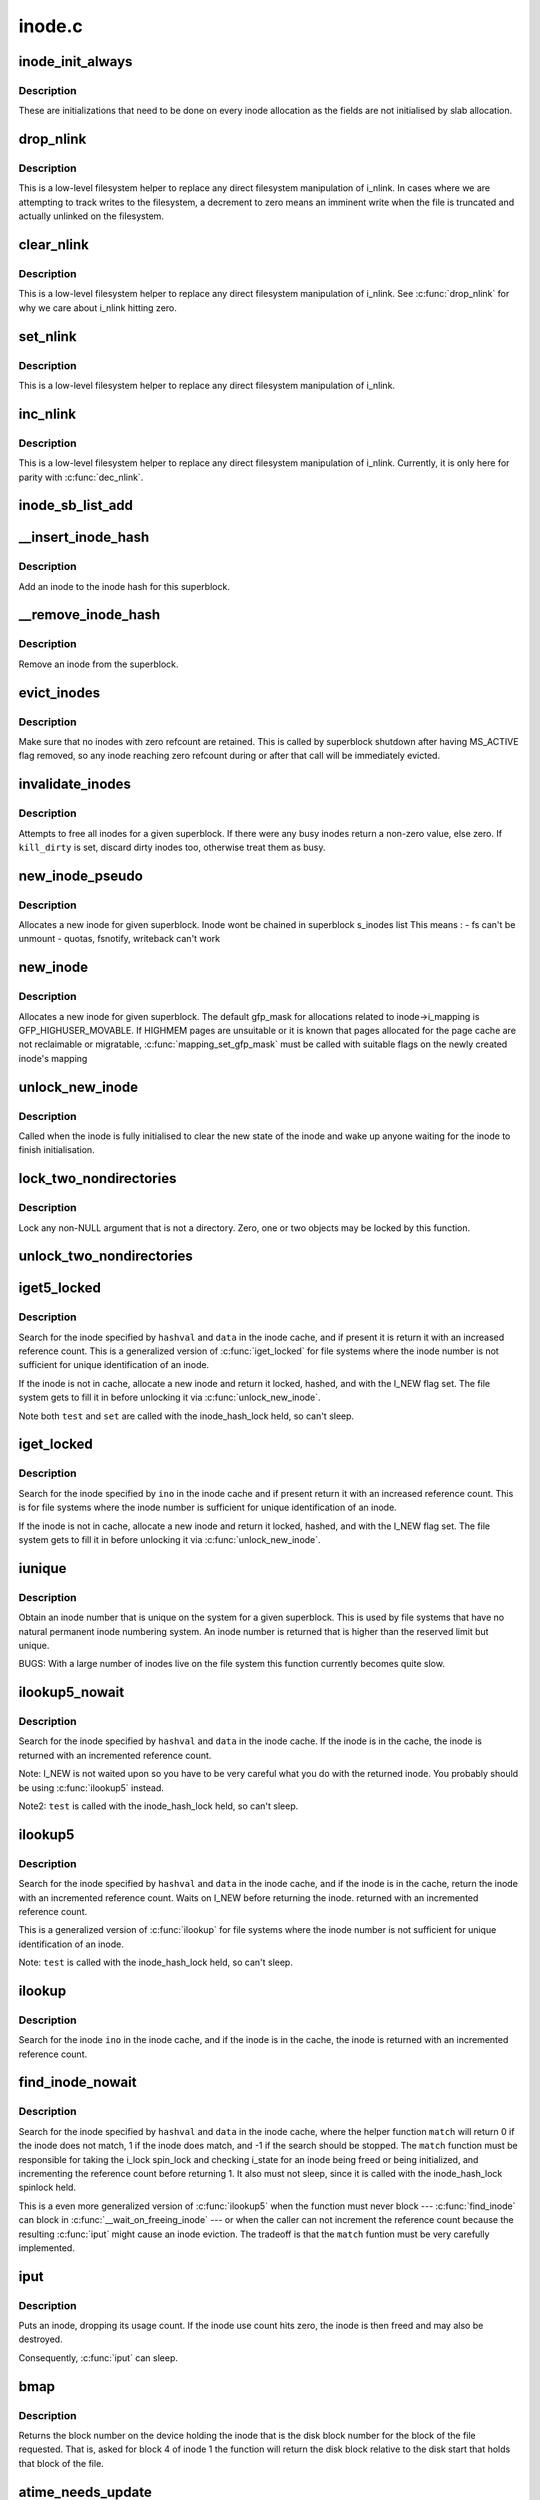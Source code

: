 .. -*- coding: utf-8; mode: rst -*-

=======
inode.c
=======

.. _`inode_init_always`:

inode_init_always
=================

.. c:function:: int inode_init_always (struct super_block *sb, struct inode *inode)

    perform inode structure intialisation

    :param struct super_block \*sb:
        superblock inode belongs to

    :param struct inode \*inode:
        inode to initialise


.. _`inode_init_always.description`:

Description
-----------

These are initializations that need to be done on every inode
allocation as the fields are not initialised by slab allocation.


.. _`drop_nlink`:

drop_nlink
==========

.. c:function:: void drop_nlink (struct inode *inode)

    directly drop an inode's link count

    :param struct inode \*inode:
        inode


.. _`drop_nlink.description`:

Description
-----------

This is a low-level filesystem helper to replace any
direct filesystem manipulation of i_nlink.  In cases
where we are attempting to track writes to the
filesystem, a decrement to zero means an imminent
write when the file is truncated and actually unlinked
on the filesystem.


.. _`clear_nlink`:

clear_nlink
===========

.. c:function:: void clear_nlink (struct inode *inode)

    directly zero an inode's link count

    :param struct inode \*inode:
        inode


.. _`clear_nlink.description`:

Description
-----------

This is a low-level filesystem helper to replace any
direct filesystem manipulation of i_nlink.  See
:c:func:`drop_nlink` for why we care about i_nlink hitting zero.


.. _`set_nlink`:

set_nlink
=========

.. c:function:: void set_nlink (struct inode *inode, unsigned int nlink)

    directly set an inode's link count

    :param struct inode \*inode:
        inode

    :param unsigned int nlink:
        new nlink (should be non-zero)


.. _`set_nlink.description`:

Description
-----------

This is a low-level filesystem helper to replace any
direct filesystem manipulation of i_nlink.


.. _`inc_nlink`:

inc_nlink
=========

.. c:function:: void inc_nlink (struct inode *inode)

    directly increment an inode's link count

    :param struct inode \*inode:
        inode


.. _`inc_nlink.description`:

Description
-----------

This is a low-level filesystem helper to replace any
direct filesystem manipulation of i_nlink.  Currently,
it is only here for parity with :c:func:`dec_nlink`.


.. _`inode_sb_list_add`:

inode_sb_list_add
=================

.. c:function:: void inode_sb_list_add (struct inode *inode)

    add inode to the superblock list of inodes

    :param struct inode \*inode:
        inode to add


.. _`__insert_inode_hash`:

__insert_inode_hash
===================

.. c:function:: void __insert_inode_hash (struct inode *inode, unsigned long hashval)

    hash an inode

    :param struct inode \*inode:
        unhashed inode

    :param unsigned long hashval:
        unsigned long value used to locate this object in the
        inode_hashtable.


.. _`__insert_inode_hash.description`:

Description
-----------

Add an inode to the inode hash for this superblock.


.. _`__remove_inode_hash`:

__remove_inode_hash
===================

.. c:function:: void __remove_inode_hash (struct inode *inode)

    remove an inode from the hash

    :param struct inode \*inode:
        inode to unhash


.. _`__remove_inode_hash.description`:

Description
-----------

Remove an inode from the superblock.


.. _`evict_inodes`:

evict_inodes
============

.. c:function:: void evict_inodes (struct super_block *sb)

    evict all evictable inodes for a superblock

    :param struct super_block \*sb:
        superblock to operate on


.. _`evict_inodes.description`:

Description
-----------

Make sure that no inodes with zero refcount are retained.  This is
called by superblock shutdown after having MS_ACTIVE flag removed,
so any inode reaching zero refcount during or after that call will
be immediately evicted.


.. _`invalidate_inodes`:

invalidate_inodes
=================

.. c:function:: int invalidate_inodes (struct super_block *sb, bool kill_dirty)

    attempt to free all inodes on a superblock

    :param struct super_block \*sb:
        superblock to operate on

    :param bool kill_dirty:
        flag to guide handling of dirty inodes


.. _`invalidate_inodes.description`:

Description
-----------

Attempts to free all inodes for a given superblock.  If there were any
busy inodes return a non-zero value, else zero.
If ``kill_dirty`` is set, discard dirty inodes too, otherwise treat
them as busy.


.. _`new_inode_pseudo`:

new_inode_pseudo
================

.. c:function:: struct inode *new_inode_pseudo (struct super_block *sb)

    obtain an inode

    :param struct super_block \*sb:
        superblock


.. _`new_inode_pseudo.description`:

Description
-----------

Allocates a new inode for given superblock.
Inode wont be chained in superblock s_inodes list
This means :
- fs can't be unmount
- quotas, fsnotify, writeback can't work


.. _`new_inode`:

new_inode
=========

.. c:function:: struct inode *new_inode (struct super_block *sb)

    obtain an inode

    :param struct super_block \*sb:
        superblock


.. _`new_inode.description`:

Description
-----------

Allocates a new inode for given superblock. The default gfp_mask
for allocations related to inode->i_mapping is GFP_HIGHUSER_MOVABLE.
If HIGHMEM pages are unsuitable or it is known that pages allocated
for the page cache are not reclaimable or migratable,
:c:func:`mapping_set_gfp_mask` must be called with suitable flags on the
newly created inode's mapping


.. _`unlock_new_inode`:

unlock_new_inode
================

.. c:function:: void unlock_new_inode (struct inode *inode)

    clear the I_NEW state and wake up any waiters

    :param struct inode \*inode:
        new inode to unlock


.. _`unlock_new_inode.description`:

Description
-----------

Called when the inode is fully initialised to clear the new state of the
inode and wake up anyone waiting for the inode to finish initialisation.


.. _`lock_two_nondirectories`:

lock_two_nondirectories
=======================

.. c:function:: void lock_two_nondirectories (struct inode *inode1, struct inode *inode2)

    take two i_mutexes on non-directory objects

    :param struct inode \*inode1:
        first inode to lock

    :param struct inode \*inode2:
        second inode to lock


.. _`lock_two_nondirectories.description`:

Description
-----------


Lock any non-NULL argument that is not a directory.
Zero, one or two objects may be locked by this function.


.. _`unlock_two_nondirectories`:

unlock_two_nondirectories
=========================

.. c:function:: void unlock_two_nondirectories (struct inode *inode1, struct inode *inode2)

    release locks from lock_two_nondirectories()

    :param struct inode \*inode1:
        first inode to unlock

    :param struct inode \*inode2:
        second inode to unlock


.. _`iget5_locked`:

iget5_locked
============

.. c:function:: struct inode *iget5_locked (struct super_block *sb, unsigned long hashval, int (*test) (struct inode *, void *, int (*set) (struct inode *, void *, void *data)

    obtain an inode from a mounted file system

    :param struct super_block \*sb:
        super block of file system

    :param unsigned long hashval:
        hash value (usually inode number) to get

    :param int (\*test) (struct inode \*, void \*):
        callback used for comparisons between inodes

    :param int (\*set) (struct inode \*, void \*):
        callback used to initialize a new struct inode

    :param void \*data:
        opaque data pointer to pass to ``test`` and ``set``


.. _`iget5_locked.description`:

Description
-----------

Search for the inode specified by ``hashval`` and ``data`` in the inode cache,
and if present it is return it with an increased reference count. This is
a generalized version of :c:func:`iget_locked` for file systems where the inode
number is not sufficient for unique identification of an inode.

If the inode is not in cache, allocate a new inode and return it locked,
hashed, and with the I_NEW flag set. The file system gets to fill it in
before unlocking it via :c:func:`unlock_new_inode`.

Note both ``test`` and ``set`` are called with the inode_hash_lock held, so can't
sleep.


.. _`iget_locked`:

iget_locked
===========

.. c:function:: struct inode *iget_locked (struct super_block *sb, unsigned long ino)

    obtain an inode from a mounted file system

    :param struct super_block \*sb:
        super block of file system

    :param unsigned long ino:
        inode number to get


.. _`iget_locked.description`:

Description
-----------

Search for the inode specified by ``ino`` in the inode cache and if present
return it with an increased reference count. This is for file systems
where the inode number is sufficient for unique identification of an inode.

If the inode is not in cache, allocate a new inode and return it locked,
hashed, and with the I_NEW flag set.  The file system gets to fill it in
before unlocking it via :c:func:`unlock_new_inode`.


.. _`iunique`:

iunique
=======

.. c:function:: ino_t iunique (struct super_block *sb, ino_t max_reserved)

    get a unique inode number

    :param struct super_block \*sb:
        superblock

    :param ino_t max_reserved:
        highest reserved inode number


.. _`iunique.description`:

Description
-----------

Obtain an inode number that is unique on the system for a given
superblock. This is used by file systems that have no natural
permanent inode numbering system. An inode number is returned that
is higher than the reserved limit but unique.

BUGS:
With a large number of inodes live on the file system this function
currently becomes quite slow.


.. _`ilookup5_nowait`:

ilookup5_nowait
===============

.. c:function:: struct inode *ilookup5_nowait (struct super_block *sb, unsigned long hashval, int (*test) (struct inode *, void *, void *data)

    search for an inode in the inode cache

    :param struct super_block \*sb:
        super block of file system to search

    :param unsigned long hashval:
        hash value (usually inode number) to search for

    :param int (\*test) (struct inode \*, void \*):
        callback used for comparisons between inodes

    :param void \*data:
        opaque data pointer to pass to ``test``


.. _`ilookup5_nowait.description`:

Description
-----------

Search for the inode specified by ``hashval`` and ``data`` in the inode cache.
If the inode is in the cache, the inode is returned with an incremented
reference count.

Note: I_NEW is not waited upon so you have to be very careful what you do
with the returned inode.  You probably should be using :c:func:`ilookup5` instead.

Note2: ``test`` is called with the inode_hash_lock held, so can't sleep.


.. _`ilookup5`:

ilookup5
========

.. c:function:: struct inode *ilookup5 (struct super_block *sb, unsigned long hashval, int (*test) (struct inode *, void *, void *data)

    search for an inode in the inode cache

    :param struct super_block \*sb:
        super block of file system to search

    :param unsigned long hashval:
        hash value (usually inode number) to search for

    :param int (\*test) (struct inode \*, void \*):
        callback used for comparisons between inodes

    :param void \*data:
        opaque data pointer to pass to ``test``


.. _`ilookup5.description`:

Description
-----------

Search for the inode specified by ``hashval`` and ``data`` in the inode cache,
and if the inode is in the cache, return the inode with an incremented
reference count.  Waits on I_NEW before returning the inode.
returned with an incremented reference count.

This is a generalized version of :c:func:`ilookup` for file systems where the
inode number is not sufficient for unique identification of an inode.

Note: ``test`` is called with the inode_hash_lock held, so can't sleep.


.. _`ilookup`:

ilookup
=======

.. c:function:: struct inode *ilookup (struct super_block *sb, unsigned long ino)

    search for an inode in the inode cache

    :param struct super_block \*sb:
        super block of file system to search

    :param unsigned long ino:
        inode number to search for


.. _`ilookup.description`:

Description
-----------

Search for the inode ``ino`` in the inode cache, and if the inode is in the
cache, the inode is returned with an incremented reference count.


.. _`find_inode_nowait`:

find_inode_nowait
=================

.. c:function:: struct inode *find_inode_nowait (struct super_block *sb, unsigned long hashval, int (*match) (struct inode *, unsigned long, void *, void *data)

    find an inode in the inode cache

    :param struct super_block \*sb:
        super block of file system to search

    :param unsigned long hashval:
        hash value (usually inode number) to search for

    :param int (\*match) (struct inode \*, unsigned long, void \*):
        callback used for comparisons between inodes

    :param void \*data:
        opaque data pointer to pass to ``match``


.. _`find_inode_nowait.description`:

Description
-----------

Search for the inode specified by ``hashval`` and ``data`` in the inode
cache, where the helper function ``match`` will return 0 if the inode
does not match, 1 if the inode does match, and -1 if the search
should be stopped.  The ``match`` function must be responsible for
taking the i_lock spin_lock and checking i_state for an inode being
freed or being initialized, and incrementing the reference count
before returning 1.  It also must not sleep, since it is called with
the inode_hash_lock spinlock held.

This is a even more generalized version of :c:func:`ilookup5` when the
function must never block --- :c:func:`find_inode` can block in
:c:func:`__wait_on_freeing_inode` --- or when the caller can not increment
the reference count because the resulting :c:func:`iput` might cause an
inode eviction.  The tradeoff is that the ``match`` funtion must be
very carefully implemented.


.. _`iput`:

iput
====

.. c:function:: void iput (struct inode *inode)

    put an inode

    :param struct inode \*inode:
        inode to put


.. _`iput.description`:

Description
-----------

Puts an inode, dropping its usage count. If the inode use count hits
zero, the inode is then freed and may also be destroyed.

Consequently, :c:func:`iput` can sleep.


.. _`bmap`:

bmap
====

.. c:function:: sector_t bmap (struct inode *inode, sector_t block)

    find a block number in a file

    :param struct inode \*inode:
        inode of file

    :param sector_t block:
        block to find


.. _`bmap.description`:

Description
-----------

Returns the block number on the device holding the inode that
is the disk block number for the block of the file requested.
That is, asked for block 4 of inode 1 the function will return the
disk block relative to the disk start that holds that block of the
file.


.. _`atime_needs_update`:

atime_needs_update
==================

.. c:function:: bool atime_needs_update (const struct path *path, struct inode *inode)

    update the access time

    :param const struct path \*path:
        the :c:type:`struct path <path>` to update

    :param struct inode \*inode:
        inode to update


.. _`atime_needs_update.description`:

Description
-----------

Update the accessed time on an inode and mark it for writeback.
This function automatically handles read only file systems and media,
as well as the "noatime" flag and inode specific "noatime" markers.


.. _`file_update_time`:

file_update_time
================

.. c:function:: int file_update_time (struct file *file)

    update mtime and ctime time

    :param struct file \*file:
        file accessed


.. _`file_update_time.description`:

Description
-----------

Update the mtime and ctime members of an inode and mark the inode
for writeback.  Note that this function is meant exclusively for
usage in the file write path of filesystems, and filesystems may
choose to explicitly ignore update via this function with the
S_NOCMTIME inode flag, e.g. for network filesystem where these
timestamps are handled by the server.  This can return an error for
file systems who need to allocate space in order to update an inode.


.. _`inode_init_owner`:

inode_init_owner
================

.. c:function:: void inode_init_owner (struct inode *inode, const struct inode *dir, umode_t mode)

    Init uid,gid,mode for new inode according to posix standards

    :param struct inode \*inode:
        New inode

    :param const struct inode \*dir:
        Directory inode

    :param umode_t mode:
        mode of the new inode


.. _`inode_owner_or_capable`:

inode_owner_or_capable
======================

.. c:function:: bool inode_owner_or_capable (const struct inode *inode)

    check current task permissions to inode

    :param const struct inode \*inode:
        inode being checked


.. _`inode_owner_or_capable.description`:

Description
-----------

Return true if current either has CAP_FOWNER in a namespace with the
inode owner uid mapped, or owns the file.


.. _`inode_dio_wait`:

inode_dio_wait
==============

.. c:function:: void inode_dio_wait (struct inode *inode)

    wait for outstanding DIO requests to finish

    :param struct inode \*inode:
        inode to wait for


.. _`inode_dio_wait.description`:

Description
-----------

Waits for all pending direct I/O requests to finish so that we can
proceed with a truncate or equivalent operation.

Must be called under a lock that serializes taking new references
to i_dio_count, usually by inode->i_mutex.

